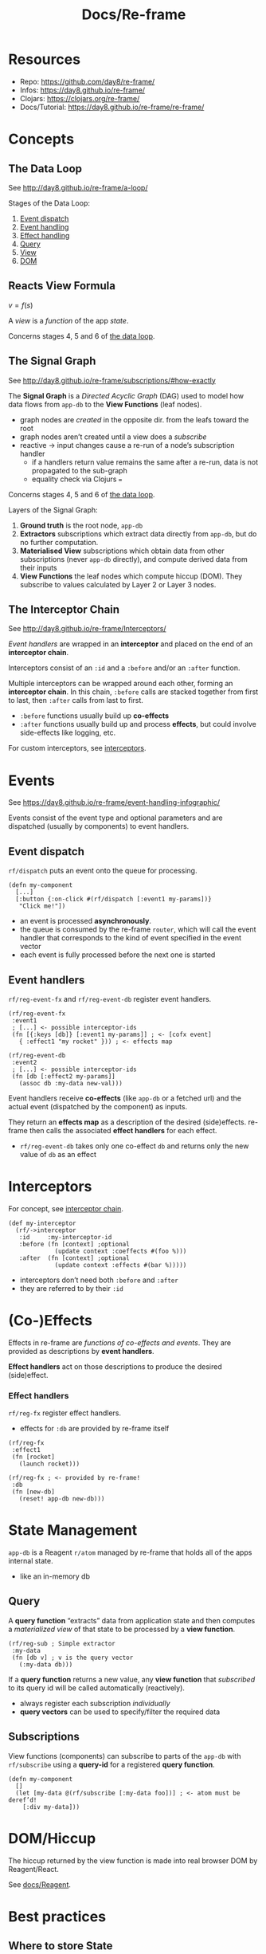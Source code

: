 #+title: Docs/Re-frame

* Resources

- Repo: https://github.com/day8/re-frame/
- Infos: https://day8.github.io/re-frame/
- Clojars: https://clojars.org/re-frame/
- Docs/Tutorial: https://day8.github.io/re-frame/re-frame/


* Concepts

** The Data Loop
:PROPERTIES:
:CUSTOM_ID: data_loop
:END:

See http://day8.github.io/re-frame/a-loop/

Stages of the Data Loop:
1. [[#event_dispatch][Event dispatch]]
2. [[#event_handling][Event handling]]
3. [[#effect_handling][Effect handling]]
4. [[#querying][Query]]
5. [[#subscriptions][View]]
6. [[#dom][DOM]]

** Reacts View Formula

$v = f(s)$

A /view/ is a /function/ of the app /state/.

Concerns stages 4, 5 and 6 of [[#data_loop][the data loop]].

** The Signal Graph

See http://day8.github.io/re-frame/subscriptions/#how-exactly

The *Signal Graph* is a /Directed Acyclic Graph/ (DAG) used to model how data
flows from ~app-db~ to the *View Functions* (leaf nodes).
- graph nodes are /created/ in the opposite dir. from the leafs toward the root
- graph nodes aren’t created until a view does a /subscribe/
- reactive -> input changes cause a re-run of a node’s subscription handler
  - if a handlers return value remains the same after a re-run, data is not
    propagated to the sub-graph
  - equality check via Clojurs ~=~

Concerns stages 4, 5 and 6 of [[#data_loop][the data loop]].

Layers of the Signal Graph:
1. *Ground truth*
   is the root node, ~app-db~
2. *Extractors*
   subscriptions which extract data directly from ~app-db~,
   but do no further computation.
3. *Materialised View*
   subscriptions which obtain data from other subscriptions
   (never ~app-db~ directly), and compute derived data from their inputs
4. *View Functions*
   the leaf nodes which compute hiccup (DOM).
   They subscribe to values calculated by Layer 2 or Layer 3 nodes.

** The Interceptor Chain
:PROPERTIES:
:CUSTOM_ID: interceptor_chain
:END:

See http://day8.github.io/re-frame/Interceptors/

/Event handlers/ are wrapped in an *interceptor* and placed on the end of an
*interceptor chain*.

Interceptors consist of an ~:id~ and a ~:before~ and/or an ~:after~ function.

Multiple interceptors can be wrapped around each other, forming an *interceptor
chain*. In this chain, ~:before~ calls are stacked together from first to last,
then ~:after~ calls from last to first.
- ~:before~ functions usually build up *co-effects*
- ~:after~ functions usually build up and process *effects*, but could involve
  side-effects like logging, etc.

For custom interceptors, see [[#interceptors][interceptors]].


* Events

See https://day8.github.io/re-frame/event-handling-infographic/

Events consist of the event type and optional parameters and are dispatched
(usually by components) to event handlers.

** Event dispatch
:PROPERTIES:
:CUSTOM_ID: event_dispatch
:END:

~rf/dispatch~ puts an event onto the queue for processing.

#+begin_src clojurescript
(defn my-component
  [...]
  [:button {:on-click #(rf/dispatch [:event1 my-params])}
   "Click me!"])
#+end_src

- an event is processed *asynchronously*.
- the queue is consumed by the re-frame ~router~, which will call the event
  handler that corresponds to the kind of event specified in the event vector
- each event is fully processed before the next one is started

** Event handlers
:PROPERTIES:
:CUSTOM_ID: event_handling
:END:

~rf/reg-event-fx~ and ~rf/reg-event-db~ register event handlers.

#+begin_src clojurescript
(rf/reg-event-fx
 :event1
 ; [...] <- possible interceptor-ids
 (fn [{:keys [db]} [:event1 my-params]] ; <- [cofx event]
   { :effect1 "my rocket" })) ; <- effects map

(rf/reg-event-db
 :event2
 ; [...] <- possible interceptor-ids
 (fn [db [:effect2 my-params]]
   (assoc db :my-data new-val)))
#+end_src

Event handlers receive *co-effects* (like ~app-db~ or a fetched url) and the
actual event (dispatched by the component) as inputs.

They return an *effects map* as a description of the desired (side)effects.
re-frame then calls the associated *effect handlers* for each effect.

- ~rf/reg-event-db~ takes only one co-effect ~db~ and returns only the new value
  of ~db~ as an effect


* Interceptors
:PROPERTIES:
:CUSTOM_ID: interceptors
:END:

For concept, see [[#interceptor_chain][interceptor chain]].

#+begin_src clojurescript
(def my-interceptor
  (rf/->interceptor
   :id     :my-interceptor-id
   :before (fn [context] ;optional
             (update context :coeffects #(foo %)))
   :after  (fn [context] ;optional
             (update context :effects #(bar %)))))
#+end_src

- interceptors don’t need both ~:before~ and ~:after~
- they are referred to by their ~:id~


* (Co-)Effects

Effects in re-frame are /functions of co-effects and events/.
They are provided as descriptions by *event handlers*.

*Effect handlers* act on those descriptions to produce the desired (side)effect.

*** Effect handlers
:PROPERTIES:
:CUSTOM_ID: effect_handling
:END:

~rf/reg-fx~ register effect handlers.
- effects for ~:db~ are provided by re-frame itself

#+begin_src clojurescript
(rf/reg-fx
 :effect1
 (fn [rocket]
   (launch rocket)))

(rf/reg-fx ; <- provided by re-frame!
 :db
 (fn [new-db]
   (reset! app-db new-db)))
#+end_src


* State Management

~app-db~ is a Reagent ~r/atom~ managed by re-frame that holds all of the apps
internal state.
- like an in-memory db

** Query
:PROPERTIES:
:CUSTOM_ID: querying
:END:

A *query function* “extracts” data from application state and then computes a
/materialized view/ of that state to be processed by a *view function*.

#+begin_src clojurescript
(rf/reg-sub ; Simple extractor
 :my-data
 (fn [db v] ; v is the query vector
   (:my-data db)))
#+end_src

If a *query function* returns a new value, any *view function* that /subscribed/
to its query id will be called automatically (reactively).

- always register each subscription /individually/
- *query vectors* can be used to specify/filter the required data

** Subscriptions
:PROPERTIES:
:CUSTOM_ID: subscriptions
:END:

View functions (components) can subscribe to parts of the ~app-db~ with
~rf/subscribe~ using a *query-id* for a registered *query function*.

#+begin_src clojurescript
(defn my-component
  []
  (let [my-data @(rf/subscribe [:my-data foo])] ; <- atom must be deref’d!
    [:div my-data]))
#+end_src

* DOM/Hiccup
:PROPERTIES:
:CUSTOM_ID: dom
:END:

The hiccup returned by the view function is made into real browser DOM by
Reagent/React.

See [[file:reagent.org][docs/Reagent]].

* Best practices

** Where to store State

See Eric Normand: [[https://ericnormand.me/guide/state-in-re-frame][Where to Store State in Re-frame?]]

- prefer component-local state over global state
- prefer transience over persistence

Use the Re-frame db for:
- state used by multiple components for a single browser tab
- state that is cached from the server or other third-party APIs

Browser [[https://developer.mozilla.org/en-US/docs/Web/API/Window/localStorage][LocalStorage]] API:
- state can be shared between tabs of the same browser
- great for caching but not much else
  - e.g. to remember state from the server after page reload
  - e.g. to store user input while network connection is dropped
    -> [[https://developer.mozilla.org/en-US/Apps/Fundamentals/Offline][Mozilla Offline Guide]]

There are 3 criteria to decide where state should go:

*** Locality of state changes

#+begin_quote
“Bottom line: keep state as local as possible. If only one component is reading
and writing it, make it component-local. If only one tab needs to see it, keep
it in the Database (or a Reagent Atom if it’s updated frequently). If multiple
tabs need to see it, it’s got to go to the server or third-party API.”
#+end_quote

*** Frequency of updates

#+begin_quote
“Bottom line: if your state changes very frequently, consider keeping it out of
the Re-frame Database.”
#+end_quote

*** Transience (how long to keep state)

#+begin_quote
“Bottom line: store state as transiently as possible. If you need it forever,
definitely on the server. Just for the time between keystrokes? Definitely in
the component. Somewhere in-between? Somewhere in the global scope of your
application, either in the Database or in a global Reagent Atom.”
#+end_quote

** Caching

See Eric Normand: [[https://ericnormand.me/guide/state-in-re-frame][Where to Store State in Re-frame?]]

#+begin_quote
“However, how do we react to data stored on the server? The answer is usually to
cache the state store on the server either in a Database or a Reagent Atom. When
the state on the server changes, you update the cache, and everything
re-renders.”
#+end_quote

Updates to the cache can be handled…
- optimistically -> update cache immediately without waiting for server response
  - immediate feedback in UI (improves UX)
  - risky (server update could fail)
- pessimistically -> update cache after server response
  - (possibly) delayed feedback in UI
  - secure (users see what they get)

** How to structure the Re-frame db

See Eric Normand: [[https://ericnormand.me/guide/database-structure-in-re-frame][Re-frame Database Best Practices]]
